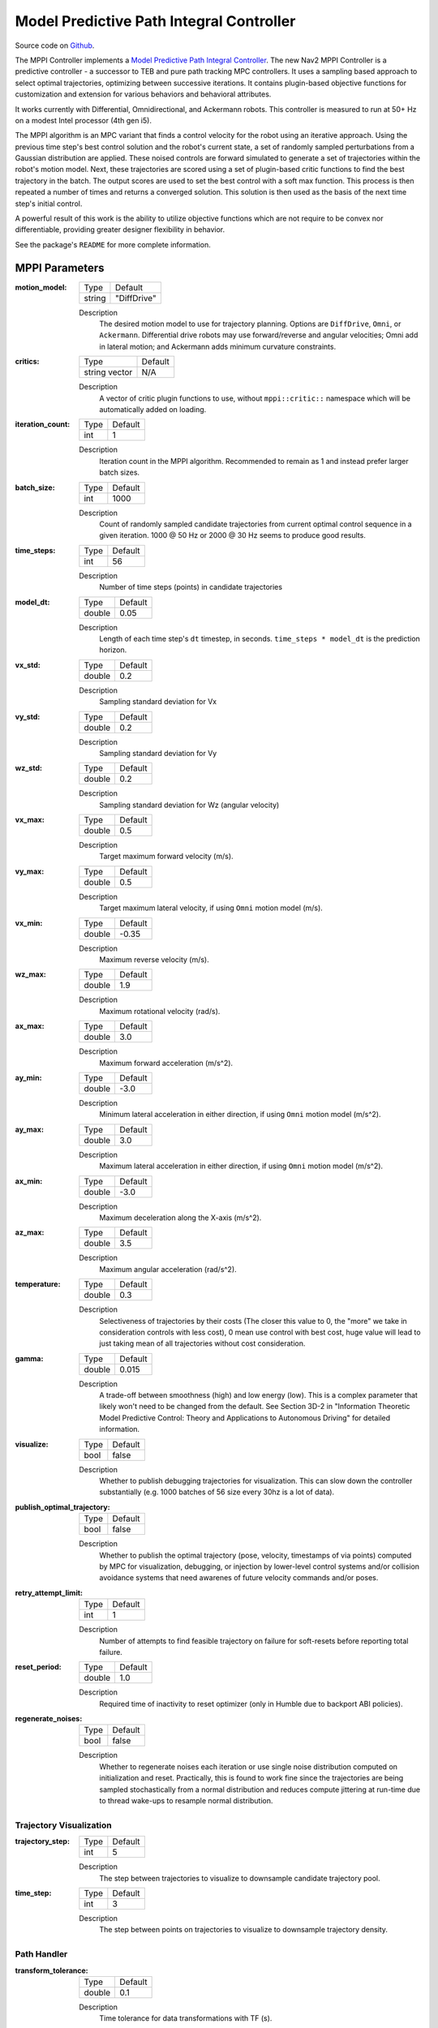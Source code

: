 .. _configuring_mppic:

Model Predictive Path Integral Controller
#########################################

Source code on Github_.

.. _Github: https://github.com/ros-navigation/navigation2/tree/main/nav2_mppi_controller


.. image:: images/mppi_demo.gif
    :width: 600px
    :alt: MPPI on Turtlebot3 demo
    :align: center

The MPPI Controller implements a `Model Predictive Path Integral Controller <https://ieeexplore.ieee.org/document/7487277>`_.
The new Nav2 MPPI Controller is a predictive controller - a successor to TEB and pure path tracking MPC controllers. It uses a sampling based approach to select optimal trajectories, optimizing between successive iterations. It contains plugin-based objective functions for customization and extension for various behaviors and behavioral attributes.

It works currently with Differential, Omnidirectional, and Ackermann robots.
This controller is measured to run at 50+ Hz on a modest Intel processor (4th gen i5).

The MPPI algorithm is an MPC variant that finds a control velocity for the robot using an iterative approach. Using the previous time step's best control solution and the robot's current state, a set of randomly sampled perturbations from a Gaussian distribution are applied. These noised controls are forward simulated to generate a set of trajectories within the robot's motion model.
Next, these trajectories are scored using a set of plugin-based critic functions to find the best trajectory in the batch. The output scores are used to set the best control with a soft max function.
This process is then repeated a number of times and returns a converged solution. This solution is then used as the basis of the next time step's initial control.

A powerful result of this work is the ability to utilize objective functions which are not require to be convex nor differentiable, providing greater designer flexibility in behavior.

See the package's ``README`` for more complete information.

MPPI Parameters
***************

:motion_model:

  ============== ===========================
  Type           Default
  -------------- ---------------------------
  string         "DiffDrive"
  ============== ===========================

  Description
    The desired motion model to use for trajectory planning. Options are ``DiffDrive``, ``Omni``, or ``Ackermann``. Differential drive robots may use forward/reverse and angular velocities; Omni add in lateral motion; and Ackermann adds minimum curvature constraints.

:critics:

  ============== ===========================
  Type           Default
  -------------- ---------------------------
  string vector  N/A
  ============== ===========================

  Description
    A vector of critic plugin functions to use, without ``mppi::critic::`` namespace which will be automatically added on loading.

:iteration_count:

  ============== ===========================
  Type           Default
  -------------- ---------------------------
  int            1
  ============== ===========================

  Description
    Iteration count in the MPPI algorithm. Recommended to remain as 1 and instead prefer larger batch sizes.

:batch_size:

  ============== ===========================
  Type           Default
  -------------- ---------------------------
  int            1000
  ============== ===========================

  Description
    Count of randomly sampled candidate trajectories from current optimal control sequence in a given iteration. 1000 @ 50 Hz or 2000 @ 30 Hz seems to produce good results.

:time_steps:

  ============== ===========================
  Type           Default
  -------------- ---------------------------
  int            56
  ============== ===========================

  Description
    Number of time steps (points) in candidate trajectories

:model_dt:

  ============== ===========================
  Type           Default
  -------------- ---------------------------
  double         0.05
  ============== ===========================

  Description
    Length of each time step's ``dt`` timestep, in seconds. ``time_steps * model_dt`` is the prediction horizon.

:vx_std:

  ============== ===========================
  Type           Default
  -------------- ---------------------------
  double         0.2
  ============== ===========================

  Description
    Sampling standard deviation for Vx

:vy_std:

  ============== ===========================
  Type           Default
  -------------- ---------------------------
  double         0.2
  ============== ===========================

  Description
    Sampling standard deviation for Vy

:wz_std:

  ============== ===========================
  Type           Default
  -------------- ---------------------------
  double         0.2
  ============== ===========================

  Description
    Sampling standard deviation for Wz (angular velocity)

:vx_max:

  ============== ===========================
  Type           Default
  -------------- ---------------------------
  double         0.5
  ============== ===========================

  Description
    Target maximum forward velocity (m/s).

:vy_max:

  ============== ===========================
  Type           Default
  -------------- ---------------------------
  double         0.5
  ============== ===========================

  Description
    Target maximum lateral velocity, if using ``Omni`` motion model (m/s).

:vx_min:

  ============== ===========================
  Type           Default
  -------------- ---------------------------
  double         -0.35
  ============== ===========================

  Description
    Maximum reverse velocity (m/s).

:wz_max:

  ============== ===========================
  Type           Default
  -------------- ---------------------------
  double         1.9
  ============== ===========================

  Description
    Maximum rotational velocity (rad/s).

:ax_max:

  ============== ===========================
  Type           Default
  -------------- ---------------------------
  double         3.0
  ============== ===========================

  Description
    Maximum forward acceleration (m/s^2).

:ay_min:

  ============== ===========================
  Type           Default
  -------------- ---------------------------
  double         -3.0
  ============== ===========================

  Description
    Minimum lateral acceleration in either direction, if using ``Omni`` motion model (m/s^2).

:ay_max:

  ============== ===========================
  Type           Default
  -------------- ---------------------------
  double         3.0
  ============== ===========================

  Description
    Maximum lateral acceleration in either direction, if using ``Omni`` motion model (m/s^2).

:ax_min:

  ============== ===========================
  Type           Default
  -------------- ---------------------------
  double         -3.0
  ============== ===========================

  Description
    Maximum deceleration along the X-axis (m/s^2).

:az_max:

  ============== ===========================
  Type           Default
  -------------- ---------------------------
  double         3.5
  ============== ===========================

  Description
    Maximum angular acceleration (rad/s^2).

:temperature:

  ============== ===========================
  Type           Default
  -------------- ---------------------------
  double         0.3
  ============== ===========================

  Description
    Selectiveness of trajectories by their costs (The closer this value to 0, the "more" we take in consideration controls with less cost), 0 mean use control with best cost, huge value will lead to just taking mean of all trajectories without cost consideration.

:gamma:

  ============== ===========================
  Type           Default
  -------------- ---------------------------
  double         0.015
  ============== ===========================

  Description
    A trade-off between smoothness (high) and low energy (low). This is a complex parameter that likely won't need to be changed from the default. See Section 3D-2 in "Information Theoretic Model Predictive Control: Theory and Applications to Autonomous Driving" for detailed information.

:visualize:

  ============== ===========================
  Type           Default
  -------------- ---------------------------
  bool           false
  ============== ===========================

  Description
    Whether to publish debugging trajectories for visualization. This can slow down the controller substantially (e.g. 1000 batches of 56 size every 30hz is a lot of data).

:publish_optimal_trajectory:

  ============== ===========================
  Type           Default
  -------------- ---------------------------
  bool           false
  ============== ===========================

  Description
    Whether to publish the optimal trajectory (pose, velocity, timestamps of via points) computed by MPC for visualization, debugging, or injection by lower-level control systems and/or collision avoidance systems that need awarenes of future velocity commands and/or poses.

:retry_attempt_limit:

  ============== ===========================
  Type           Default
  -------------- ---------------------------
  int            1
  ============== ===========================

  Description
    Number of attempts to find feasible trajectory on failure for soft-resets before reporting total failure.

:reset_period:

  ============== ===========================
  Type           Default
  -------------- ---------------------------
  double            1.0
  ============== ===========================

  Description
    Required time of inactivity to reset optimizer  (only in Humble due to backport ABI policies).

:regenerate_noises:

  ============== ===========================
  Type           Default
  -------------- ---------------------------
  bool           false
  ============== ===========================

  Description
    Whether to regenerate noises each iteration or use single noise distribution computed on initialization and reset. Practically, this is found to work fine since the trajectories are being sampled stochastically from a normal distribution and reduces compute jittering at run-time due to thread wake-ups to resample normal distribution.

Trajectory Visualization
------------------------

:trajectory_step:

  ============== ===========================
  Type           Default
  -------------- ---------------------------
  int            5
  ============== ===========================

  Description
    The step between trajectories to visualize to downsample candidate trajectory pool.

:time_step:

  ============== ===========================
  Type           Default
  -------------- ---------------------------
  int            3
  ============== ===========================

  Description
    The step between points on trajectories to visualize to downsample trajectory density.

Path Handler
------------

:transform_tolerance:

  ============== ===========================
  Type           Default
  -------------- ---------------------------
  double         0.1
  ============== ===========================

  Description
    Time tolerance for data transformations with TF (s).

:prune_distance:

  ============== ===========================
  Type           Default
  -------------- ---------------------------
  double         1.5
  ============== ===========================

  Description
    Distance ahead of nearest point on path to robot to prune path to (m).

:max_robot_pose_search_dist:

  ============== ===========================
  Type           Default
  -------------- ---------------------------
  double         Costmap size / 2
  ============== ===========================

  Description
    Max integrated distance ahead of robot pose to search for nearest path point in case of path looping.

:enforce_path_inversion:

  ============== ===========================
  Type           Default
  -------------- ---------------------------
  bool           false
  ============== ===========================

  Description
    If true, it will prune paths containing cusping points for segments changing directions (e.g. path inversions) such that the controller will be forced to change directions at or very near the planner's requested inversion point. In addition, these cusping points will also be treated by the critics as local goals that the robot will attempt to reach. This is targeting Smac Planner users with feasible paths who need their robots to switch directions where specifically requested.

:inversion_xy_tolerance:

  ============== ===========================
  Type           Default
  -------------- ---------------------------
  double         0.2
  ============== ===========================

  Description
    Cartesian proximity (m) to path inversion point to be considered "achieved" to pass on the rest of the path after path inversion.

:inversion_yaw_tolerance:

  ============== ===========================
  Type           Default
  -------------- ---------------------------
  double         0.4
  ============== ===========================

  Description
    Angular proximity (radians) to path inversion point to be considered "achieved" to pass on the rest of the path after path inversion. 0.4 rad = 23 deg.

Ackermann Motion Model
----------------------

:min_turning_r:

  ============== ===========================
  Type           Default
  -------------- ---------------------------
  double         0.2
  ============== ===========================

  Description
    The minimum turning radius possible for the vehicle platform (m).


Constraint Critic
-----------------

This critic penalizes trajectories that have components outside of the set dynamic or kinematic constraints

:cost_weight:

  ============== ===========================
  Type           Default
  -------------- ---------------------------
  double         4.0
  ============== ===========================

  Description
    Weight to apply to critic term.

:cost_power:

  ============== ===========================
  Type           Default
  -------------- ---------------------------
  int            1
  ============== ===========================

  Description
    Power order to apply to term.

Goal Angle Critic
-----------------

This critic incentivizes navigating to achieve the angle of the goal posewhen in reasonable proximity to goal

:cost_weight:

  ============== ===========================
  Type           Default
  -------------- ---------------------------
  double         3.0
  ============== ===========================

  Description
    Weight to apply to critic term.

:cost_power:

  ============== ===========================
  Type           Default
  -------------- ---------------------------
  int            1
  ============== ===========================

  Description
    Power order to apply to term.

:threshold_to_consider:

  ============== ===========================
  Type           Default
  -------------- ---------------------------
  double         0.5
  ============== ===========================

  Description
    Minimal distance (m) between robot and goal above which angle goal cost considered.

Goal Critic
-----------

This critic incentivizes navigating spatially towards the goal when in reasonable proximity to goal

:cost_weight:

  ============== ===========================
  Type           Default
  -------------- ---------------------------
  double         5.0
  ============== ===========================

  Description
    Weight to apply to critic term.

:cost_power:

  ============== ===========================
  Type           Default
  -------------- ---------------------------
  int            1
  ============== ===========================

  Description
    Power order to apply to term.

:threshold_to_consider:

  ============== ===========================
  Type           Default
  -------------- ---------------------------
  double         1.4
  ============== ===========================

  Description
    Minimal distance (m) between robot and goal above which goal distance cost considered. It is wise to start with this as being the same as your prediction horizon to have a clean hand-off with the path follower critic.

Obstacles Critic
----------------

This critic incentivizes navigating away from obstacles and critical collisions using either a circular robot point-check or full SE2 footprint check using distances from obstacles.

:critical_weight:

  ============== ===========================
  Type           Default
  -------------- ---------------------------
  double         20.0
  ============== ===========================

  Description
    Weight to apply to critic for near collisions closer than ``collision_margin_distance`` to prevent near collisions **only** as a method of virtually inflating the footprint. This should not be used to generally influence obstacle avoidance away from critical collisions.

:repulsion_weight:

  ============== ===========================
  Type           Default
  -------------- ---------------------------
  double         1.5
  ============== ===========================

  Description
    Weight to apply to critic for generally preferring routes in lower cost space. This is separated from the critical term to allow for fine tuning of obstacle behaviors with path alignment for dynamic scenes without impacting actions which may directly lead to near-collisions. This is applied within the ``inflation_radius`` distance from obstacles.

:cost_power:

  ============== ===========================
  Type           Default
  -------------- ---------------------------
  int            1
  ============== ===========================

  Description
    Power order to apply to term.

:consider_footprint:

  ============== ===========================
  Type           Default
  -------------- ---------------------------
  bool           false
  ============== ===========================

  Description
    Whether to use point cost (if robot is circular or low compute power) or compute SE2 footprint cost.

:collision_cost:

  ============== ===========================
  Type           Default
  -------------- ---------------------------
  double         100000.0
  ============== ===========================

  Description
    Cost to apply to a true collision in a trajectory.

:collision_margin_distance:

  ============== ===========================
  Type           Default
  -------------- ---------------------------
  double         0.10
  ============== ===========================

  Description
    Margin distance (m) from collision to apply severe penalty, similar to footprint inflation. Between 0.05-0.2 is reasonable. Note that it will highly influence the controller not to enter spaces more confined than this, so ensure this parameter is set lower than the narrowest you expect the robot to need to traverse through.

:near_goal_distance:

  ============== ===========================
  Type           Default
  -------------- ---------------------------
  double         0.50
  ============== ===========================

  Description
    Distance (m) near goal to stop applying preferential obstacle term to allow robot to smoothly converge to goal pose in close proximity to obstacles.

:cost_scaling_factor:

  ============== ===========================
  Type           Default
  -------------- ---------------------------
  double         10.0
  ============== ===========================

  Description
    Exponential decay factor across inflation radius. This should be the same as for your inflation layer (Humble only)

:inflation_radius:

  ============== ===========================
  Type           Default
  -------------- ---------------------------
  double         0.55
  ============== ===========================

  Description
    Radius to inflate costmap around lethal obstacles. This should be the same as for your inflation layer (Humble only)

:inflation_layer_name:

  ============== ===========================
  Type           Default
  -------------- ---------------------------
  string         ""
  ============== ===========================

  Description
    Name of the inflation layer. If empty, it uses the last inflation layer in the costmap. If you have multiple inflation layers, you may want to specify the name of the layer to use.


Cost Critic
-----------

This critic incentivizes navigating away from obstacles and critical collisions using either a circular robot point-check or full SE2 footprint check using the costmap values.

:cost_weight:

  ============== ===========================
  Type           Default
  -------------- ---------------------------
  double         3.81
  ============== ===========================

  Description
    Weight to apply to critic.

:cost_power:

  ============== ===========================
  Type           Default
  -------------- ---------------------------
  int            1
  ============== ===========================

  Description
    Power order to apply to term.

:consider_footprint:

  ============== ===========================
  Type           Default
  -------------- ---------------------------
  bool           false
  ============== ===========================

  Description
    Whether to use point cost (if robot is circular or low compute power) or compute SE2 footprint cost.

:collision_cost:

  ============== ===========================
  Type           Default
  -------------- ---------------------------
  double         1000000.0
  ============== ===========================

  Description
    Cost to apply to a true collision in a trajectory.

:near_collision_cost:

  ============== ===========================
  Type           Default
  -------------- ---------------------------
  int            253
  ============== ===========================

  Description
    Costmap cost value to set a maximum proximity for avoidance.

:critical_cost:

  ============== ===========================
  Type           Default
  -------------- ---------------------------
  double         300.0
  ============== ===========================

  Description
    Cost to apply to a pose with a cost higher than the near_collision_cost.

:near_goal_distance:

  ============== ===========================
  Type           Default
  -------------- ---------------------------
  double         0.50
  ============== ===========================

  Description
    Distance (m) near goal to stop applying preferential obstacle term to allow robot to smoothly converge to goal pose in close proximity to obstacles.

:inflation_layer_name:

  ============== ===========================
  Type           Default
  -------------- ---------------------------
  string         ""
  ============== ===========================

  Description
    Name of the inflation layer. If empty, it uses the last inflation layer in the costmap. If you have multiple inflation layers, you may want to specify the name of the layer to use.

:trajectory_point_step:

  ============== ===========================
  Type           Default
  -------------- ---------------------------
  int            2
  ============== ===========================

  Description
    The step to take in trajectories for evaluating them in the critic. Since trajectories are extremely dense, its unnecessary to evaluate each point and computationally expensive.

Path Align Critic
-----------------

This critic incentivizes aligning with the global path, if relevant. It does not implement path following behavior.

:cost_weight:

  ============== ===========================
  Type           Default
  -------------- ---------------------------
  double         10.0
  ============== ===========================

  Description
    Weight to apply to critic term.

:cost_power:

  ============== ===========================
  Type           Default
  -------------- ---------------------------
  int            1
  ============== ===========================

  Description
    Power order to apply to term.

:threshold_to_consider:

  ============== ===========================
  Type           Default
  -------------- ---------------------------
  double         0.5
  ============== ===========================

  Description
    Distance (m) between robot and goal to **stop** considering path alignment and allow goal critics to take over.

:offset_from_furthest:

  ============== ===========================
  Type           Default
  -------------- ---------------------------
  int            20
  ============== ===========================

  Description
    Checks that the candidate trajectories are sufficiently far along their way tracking the path to apply the alignment critic. This ensures that path alignment is only considered when actually tracking the path, preventing awkward initialization motions preventing the robot from leaving the path to achieve the appropriate heading.

:max_path_occupancy_ratio:

  ============== ===========================
  Type           Default
  -------------- ---------------------------
  double         0.07
  ============== ===========================

  Description
    Maximum proportion of the path that can be occupied before this critic is not considered to allow the obstacle and path follow critics to avoid obstacles while following the path's intent in presence of dynamic objects in the scene. Between 0-1 for 0-100%.

:use_path_orientations:

  ============== ===========================
  Type           Default
  -------------- ---------------------------
  bool           false
  ============== ===========================

  Description
    Whether to consider path's orientations in path alignment, which can be useful when paired with feasible smac planners to incentivize directional changes only where/when the smac planner requests them. If you want the robot to deviate and invert directions where the controller sees fit, keep as false. If your plans do not contain orientation information (e.g. navfn), keep as false.

:trajectory_point_step:

  ============== ===========================
  Type           Default
  -------------- ---------------------------
  int            4
  ============== ===========================

  Description
    The step to take in trajectories for evaluating them in the critic. Since trajectories are extremely dense, its unnecessary to evaluate each point and computationally expensive.


Path Angle Critic
-----------------

This critic penalizes trajectories at a high relative angle to the path. This helps the robot make sharp turns when necessary due to large accumulated angular errors.

:cost_weight:

  ============== ===========================
  Type           Default
  -------------- ---------------------------
  double         2.2
  ============== ===========================

  Description
    Weight to apply to critic term.

:cost_power:

  ============== ===========================
  Type           Default
  -------------- ---------------------------
  int            1
  ============== ===========================

  Description
    Power order to apply to term.

:threshold_to_consider:

  ============== ===========================
  Type           Default
  -------------- ---------------------------
  double         0.5
  ============== ===========================

  Description
    Distance (m) between robot and goal to **stop** considering path angles and allow goal critics to take over.

:offset_from_furthest:

  ============== ===========================
  Type           Default
  -------------- ---------------------------
  int            20
  ============== ===========================

  Description
    Number of path points after furthest one any trajectory achieves to compute path angle relative to.

:max_angle_to_furthest:

  ============== ===========================
  Type           Default
  -------------- ---------------------------
  double         0.785398
  ============== ===========================

  Description
    Angular distance (rad) between robot and goal above which path angle cost starts being considered

:mode:

  ============== ===========================
  Type           Default
  -------------- ---------------------------
  int            0
  ============== ===========================

  Description
    Enum type for mode of operations for the path angle critic depending on path input types and behavioral desires. 0: Forward Preference, penalizes high path angles relative to the robot's orientation to incentivize turning towards the path. 1: No directional preference, penalizes high path angles relative to the robot's orientation or mirrored orientation (e.g. reverse), which ever is less, when a particular direction of travel is not preferable. 2: Consider feasible path orientation, when using a feasible path whereas the path points have orientation information (e.g. Smac Planners), consider the path's requested direction of travel to penalize path angles such that the robot will follow the path in the requested direction.


Path Follow Critic
------------------

This critic incentivizes making progress along the path. This is what drives the robot forward along the path.

:cost_weight:

  ============== ===========================
  Type           Default
  -------------- ---------------------------
  double         5.0
  ============== ===========================

  Description
    Weight to apply to critic term.

:cost_power:

  ============== ===========================
  Type           Default
  -------------- ---------------------------
  int            1
  ============== ===========================

  Description
    Power order to apply to term.

:threshold_to_consider:

  ============== ===========================
  Type           Default
  -------------- ---------------------------
  double         1.4
  ============== ===========================

  Description
    Distance (m) between robot and goal to **stop** considering path following and allow goal critics to take over. It is wise to start with this as being the same as your prediction horizon to have a clean hand-off with the goal critic.

:offset_from_furthest:

  ============== ===========================
  Type           Default
  -------------- ---------------------------
  int            6
  ============== ===========================

  Description
    Number of path points after furthest one any trajectory achieves to drive path tracking relative to.

Prefer Forward Critic
---------------------

This critic incentivizes moving in the forward direction, rather than reversing.

:cost_weight:

  ============== ===========================
  Type           Default
  -------------- ---------------------------
  double         5.0
  ============== ===========================

  Description
    Weight to apply to critic term.

:cost_power:

  ============== ===========================
  Type           Default
  -------------- ---------------------------
  int            1
  ============== ===========================

  Description
    Power order to apply to term.

:threshold_to_consider:

  ============== ===========================
  Type           Default
  -------------- ---------------------------
  double         0.5
  ============== ===========================

  Description
    Distance (m) between robot and goal to **stop** considering preferring forward and allow goal critics to take over.

Twirling Critic
---------------

This critic penalizes unnecessary 'twisting' with holonomic vehicles. It adds a constraint on the rotation angle to keep it consistent.

:cost_weight:

  ============== ===========================
  Type           Default
  -------------- ---------------------------
  double         10.0
  ============== ===========================

  Description
    Weight to apply to critic term.

:cost_power:

  ============== ===========================
  Type           Default
  -------------- ---------------------------
  int            1
  ============== ===========================

  Description
    Power order to apply to term.

Velocity Deadband Critic
------------------------

This critic penalizes velocities that fall below the deadband threshold, helping to mitigate hardware limitations on certain platforms.

:cost_weight:

  =============== ===========================
  Type            Default
  --------------- ---------------------------
  double          35.0
  =============== ===========================

  Description
    Weight to apply to critic term.

:cost_power:

  ===============  ===========================
  Type             Default
  ---------------  ---------------------------
  int              1
  ===============  ===========================

  Description
    Power order to apply to term.

:deadband_velocities:

  ===============  ===========================
  Type             Default
  ---------------  ---------------------------
  array of double  [0.05, 0.05, 0.05]
  ===============  ===========================

  Description
    The array of deadband velocities [vx, vz, wz]. A zero array indicates that the critic will take no action.

Example
*******
.. code-block:: yaml

    controller_server:
      ros__parameters:
        controller_frequency: 30.0
        FollowPath:
          plugin: "nav2_mppi_controller::MPPIController"
          time_steps: 56
          model_dt: 0.05
          batch_size: 2000
          vx_std: 0.2
          vy_std: 0.2
          wz_std: 0.4
          vx_max: 0.5
          vx_min: -0.35
          vy_max: 0.5
          wz_max: 1.9
          ax_max: 3.0
          ax_min: -3.0
          ay_min: -3.0
          ay_max: 3.0
          az_max: 3.5
          iteration_count: 1
          prune_distance: 1.7
          transform_tolerance: 0.1
          temperature: 0.3
          gamma: 0.015
          motion_model: "DiffDrive"
          visualize: false
          reset_period: 1.0 # (only in Humble)
          regenerate_noises: false
          TrajectoryVisualizer:
            trajectory_step: 5
            time_step: 3
          AckermannConstraints:
            min_turning_r: 0.2
          critics: ["ConstraintCritic", "CostCritic", "GoalCritic", "GoalAngleCritic", "PathAlignCritic", "PathFollowCritic", "PathAngleCritic", "PreferForwardCritic"]
          ConstraintCritic:
            enabled: true
            cost_power: 1
            cost_weight: 4.0
          GoalCritic:
            enabled: true
            cost_power: 1
            cost_weight: 5.0
            threshold_to_consider: 1.4
          GoalAngleCritic:
            enabled: true
            cost_power: 1
            cost_weight: 3.0
            threshold_to_consider: 0.5
          PreferForwardCritic:
            enabled: true
            cost_power: 1
            cost_weight: 5.0
            threshold_to_consider: 0.5
          # ObstaclesCritic:
          #   enabled: true
          #   cost_power: 1
          #   repulsion_weight: 1.5
          #   critical_weight: 20.0
          #   consider_footprint: false
          #   collision_cost: 10000.0
          #   collision_margin_distance: 0.1
          #   near_goal_distance: 0.5
          #   inflation_radius: 0.55 # (only in Humble)
          #   cost_scaling_factor: 10.0 # (only in Humble)
          CostCritic:
            enabled: true
            cost_power: 1
            cost_weight: 3.81
            critical_cost: 300.0
            consider_footprint: true
            collision_cost: 1000000.0
            near_goal_distance: 1.0
            trajectory_point_step: 2
          PathAlignCritic:
            enabled: true
            cost_power: 1
            cost_weight: 14.0
            max_path_occupancy_ratio: 0.05
            trajectory_point_step: 4
            threshold_to_consider: 0.5
            offset_from_furthest: 20
            use_path_orientations: false
          PathFollowCritic:
            enabled: true
            cost_power: 1
            cost_weight: 5.0
            offset_from_furthest: 5
            threshold_to_consider: 1.4
          PathAngleCritic:
            enabled: true
            cost_power: 1
            cost_weight: 2.0
            offset_from_furthest: 4
            threshold_to_consider: 0.5
            max_angle_to_furthest: 1.0
            mode: 0
          # VelocityDeadbandCritic:
          #   enabled: true
          #   cost_power: 1
          #   cost_weight: 35.0
          #   deadband_velocities: [0.05, 0.05, 0.05]
          # TwirlingCritic:
          #   enabled: true
          #   twirling_cost_power: 1
          #   twirling_cost_weight: 10.0


Notes to Users
**************

General Words of Wisdom
-----------------------

The ``model_dt`` parameter generally should be set to the duration of your control frequency. So if your control frequency is 20hz, this should be ``0.05``. However, you may also set it lower **but not larger**.

Visualization of the trajectories using ``visualize`` uses compute resources to back out trajectories for visualization and therefore slows compute time. It is not suggested that this parameter is set to ``true`` during a deployed use, but is a useful debug instrument while tuning the system, but use sparingly. Visualizing 2000 batches @ 56 points at 30 hz is *a lot*.

The most common parameters you might want to start off changing are the velocity profiles (``vx_max``, ``vx_min``, ``wz_max``, and ``vy_max`` if holonomic) and the ``motion_model`` to correspond to your vehicle. Its wise to consider the ``prune_distance`` of the path plan in proportion to your maximum velocity and prediction horizon. The only deeper parameter that will likely need to be adjusted for your particular settings is the Obstacle critics' ``repulsion_weight`` since the tuning of this is proprtional to your inflation layer's radius. Higher radii should correspond to reduced ``repulsion_weight`` due to the penalty formation (e.g. ``inflation_radius - min_dist_to_obstacle``). If this penalty is too high, the robot will slow significantly when entering cost-space from non-cost space or jitter in narrow corridors. It is noteworthy, but likely not necessary to be changed, that the Obstacle critic may use the full footprint information if ``consider_footprint = true``, though comes at an increased compute cost.

Otherwise, the parameters have been closely pre-tuned by your friendly neighborhood navigator to give you a decent starting point that hopefully you only need to retune for your specific desired behavior lightly (if at all). Varying costmap parameters or maximum speeds are the actions which require the most attention, as described below:

Prediction Horizon, Costmap Sizing, and Offsets
-----------------------------------------------

As this is a predictive planner, there is some relationship between maximum speed, prediction times, std sampling, and costmap size that users should keep in mind while tuning for their application. If a controller server costmap is set to 3.0m in size, that means that with the robot in the center, there is 1.5m of information on either side of the robot. When your prediction horizon (``time_steps * model_dt``) at maximum speed (``vx_max``) is larger than this, then your robot will be artificially limited in its maximum speeds and behavior by the costmap limitation. For example, if you predict forward 3 seconds (60 steps @ 0.05s per step) at 0.5m/s maximum speed, the **minimum** required costmap radius is 1.5m - or 3m total width. The faster the robot is set to go, the higher the velocity sampling standard deviations should be in order to effectively explore the velocity space.

The same applies to the Path Follow and Align offsets from furthest. In the same example if the furthest point we can consider is already at the edge of the costmap, then further offsets are thresholded because they're unusable. So its important while selecting these parameters to make sure that the theoretical offsets can exist on the costmap settings selected with the maximum prediction horizon and velocities desired. Setting the threshold for consideration in the path follower + goal critics as the same as your prediction horizon can make sure you have clean hand-offs between them, as the path follower will otherwise attempt to slow slightly once it reaches the final goal pose as its marker.

The Path Follow critic cannot drive velocities greater than the projectable distance of that velocity on the available path on the rolling costmap. The Path Align critic `offset_from_furthest` represents the number of path points a trajectory passes through while tracking the path. If this is set either absurdly low (e.g. 5) it can trigger when a robot is simply trying to start path tracking causing some suboptimal behaviors and local minima while starting a task. If it is set absurdly high (e.g. 50) relative to the path resolution and costmap size, then the critic may never trigger or only do so when at full-speed. A balance here is wise. A selection of this value to be ~30% of the maximum velocity distance projected is good (e.g. if a planner produces points every 2.5cm, 60 can fit on the 1.5m local costmap radius. If the max speed is 0.5m/s with a 3s prediction time, then 20 points represents 33% of the maximum speed projected over the prediction horizon onto the path). When in doubt, ``prediction_horizon_s * max_speed / path_resolution / 3.0`` is a good baseline.

Obstacle, Inflation Layer, and Path Following
---------------------------------------------

There also exists a relationship between the costmap configurations and the Obstacle critic configurations. If the Obstacle critic is not well tuned with the costmap parameters (inflation radius, scale) it can cause the robot to wobble significantly as it attempts to take finitely lower-cost trajectories with a slightly lower cost in exchange for jerky motion. It may also perform awkward maneuvers when in free-space to try to maximize time in a small pocket of 0-cost over a more natural motion which involves moving into some low-costed region. Finally, it may generally refuse to go into costed space at all when starting in a free 0-cost space if the gain is set disproportionately higher than the Path Follow scoring to encourage the robot to move along the path. This is due to the critic cost of staying in free space becoming more attractive than entering even lightly costed space in exchange for progression along the task.

Thus, care should be taken to select weights of the obstacle critic in conjunction with the costmap inflation radius and scale so that a robot does not have such issues. How I (Steve, your friendly neighborhood navigator) tuned this was to first create the appropriate obstacle critic behavior desirable in conjunction with the inflation layer parameters. Its worth noting that the Obstacle critic converts the cost into a distance from obstacles, so the nature of the distribution of costs in the inflation isn't overly significant. However, the inflation radius and the scale will define the cost at the end of the distribution where free-space meets the lowest cost value within the radius. So testing for quality behavior when going over that threshold should be considered.

As you increase or decrease your weights on the Obstacle, you may notice the aforementioned behaviors (e.g. won't overcome free to non-free threshold). To overcome them, increase the FollowPath critic cost to increase the desire for the trajectory planner to continue moving towards the goal. Make sure to not overshoot this though, keep them balanced. A desirable outcome is smooth motion roughly in the center of spaces without significant close interactions with obstacles. It shouldn't be perfectly following a path yet nor should the output velocity be wobbling jaggedly.

Once you have your obstacle avoidance behavior tuned and matched with an appropriate path following penalty, tune the Path Align critic to align with the path. If you design exact-path-alignment behavior, its possible to skip the obstacle critic step as highly tuning the system to follow the path will give it less ability to deviate to avoid obstacles (though it'll slow and stop). Tuning the critic weight for the Obstacle critic high will do the job to avoid near-collisions but the repulsion weight is largely unnecessary to you. For others wanting more dynamic behavior, it *can* be beneficial to slowly lower the weight on the obstacle critic to give the path alignment critic some more room to work. If your path was generated with a cost-aware planner (like all provided by Nav2) and providing paths sufficiently far from obstacles for your satisfaction, the impact of a slightly reduced Obstacle critic with a Path Alignment critic will do you well. Not over-weighting the path align critic will allow the robot to  deviate from the path to get around dynamic obstacles in the scene or other obstacles not previous considered during path planning. It is subjective as to the best behavior for your application, but it has been shown that MPPI can be an exact path tracker and/or avoid dynamic obstacles very fluidly and everywhere in between. The defaults provided are in the generally right regime for a balanced initial trade-off.
